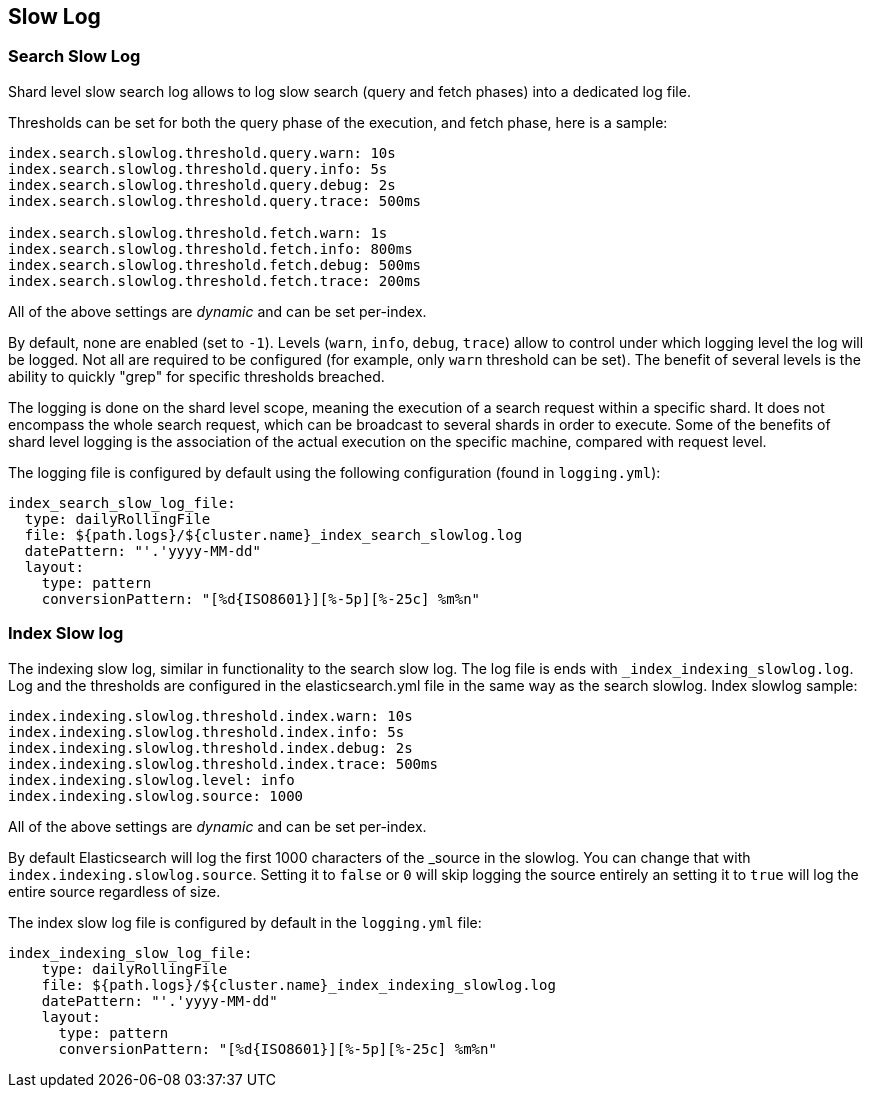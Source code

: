 [[index-modules-slowlog]]
== Slow Log

[float]
[[search-slow-log]]
=== Search Slow Log

Shard level slow search log allows to log slow search (query and fetch
phases) into a dedicated log file.

Thresholds can be set for both the query phase of the execution, and
fetch phase, here is a sample:

[source,yaml]
--------------------------------------------------
index.search.slowlog.threshold.query.warn: 10s
index.search.slowlog.threshold.query.info: 5s
index.search.slowlog.threshold.query.debug: 2s
index.search.slowlog.threshold.query.trace: 500ms

index.search.slowlog.threshold.fetch.warn: 1s
index.search.slowlog.threshold.fetch.info: 800ms
index.search.slowlog.threshold.fetch.debug: 500ms
index.search.slowlog.threshold.fetch.trace: 200ms
--------------------------------------------------

All of the above settings are _dynamic_ and can be set per-index.

By default, none are enabled (set to `-1`). Levels (`warn`, `info`,
`debug`, `trace`) allow to control under which logging level the log
will be logged. Not all are required to be configured (for example, only
`warn` threshold can be set). The benefit of several levels is the
ability to quickly "grep" for specific thresholds breached.

The logging is done on the shard level scope, meaning the execution of a
search request within a specific shard. It does not encompass the whole
search request, which can be broadcast to several shards in order to
execute. Some of the benefits of shard level logging is the association
of the actual execution on the specific machine, compared with request
level.

The logging file is configured by default using the following
configuration (found in `logging.yml`):

[source,yaml]
--------------------------------------------------
index_search_slow_log_file:
  type: dailyRollingFile
  file: ${path.logs}/${cluster.name}_index_search_slowlog.log
  datePattern: "'.'yyyy-MM-dd"
  layout:
    type: pattern
    conversionPattern: "[%d{ISO8601}][%-5p][%-25c] %m%n"
--------------------------------------------------

[float]
[[index-slow-log]]
=== Index Slow log

The indexing slow log, similar in functionality to the search slow
log. The log file is ends with `_index_indexing_slowlog.log`. Log and
the thresholds are configured in the elasticsearch.yml file in the same
way as the search slowlog. Index slowlog sample:

[source,yaml]
--------------------------------------------------
index.indexing.slowlog.threshold.index.warn: 10s
index.indexing.slowlog.threshold.index.info: 5s
index.indexing.slowlog.threshold.index.debug: 2s
index.indexing.slowlog.threshold.index.trace: 500ms
index.indexing.slowlog.level: info
index.indexing.slowlog.source: 1000
--------------------------------------------------

All of the above settings are _dynamic_ and can be set per-index.

By default Elasticsearch will log the first 1000 characters of the _source in
the slowlog. You can change that with `index.indexing.slowlog.source`. Setting
it to `false` or `0` will skip logging the source entirely an setting it to
`true` will log the entire source regardless of size.

The index slow log file is configured by default in the `logging.yml`
file:

[source,yaml]
--------------------------------------------------
index_indexing_slow_log_file:
    type: dailyRollingFile
    file: ${path.logs}/${cluster.name}_index_indexing_slowlog.log
    datePattern: "'.'yyyy-MM-dd"
    layout:
      type: pattern
      conversionPattern: "[%d{ISO8601}][%-5p][%-25c] %m%n"
--------------------------------------------------
